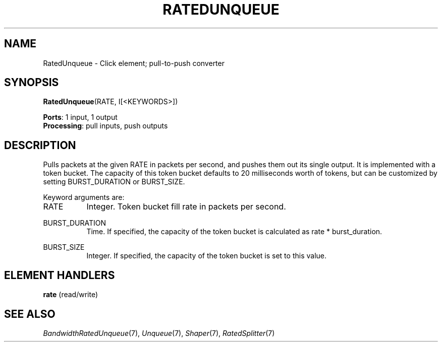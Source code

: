 .\" -*- mode: nroff -*-
.\" Generated by 'click-elem2man' from '../elements/standard/ratedunqueue.hh:11'
.de M
.IR "\\$1" "(\\$2)\\$3"
..
.de RM
.RI "\\$1" "\\$2" "(\\$3)\\$4"
..
.TH "RATEDUNQUEUE" 7click "12/Oct/2017" "Click"
.SH "NAME"
RatedUnqueue \- Click element;
pull-to-push converter
.SH "SYNOPSIS"
\fBRatedUnqueue\fR(RATE, I[<KEYWORDS>])

\fBPorts\fR: 1 input, 1 output
.br
\fBProcessing\fR: pull inputs, push outputs
.br
.SH "DESCRIPTION"
Pulls packets at the given RATE in packets per second, and pushes them out
its single output.  It is implemented with a token bucket.  The capacity of
this token bucket defaults to 20 milliseconds worth of tokens, but can be
customized by setting BURST_DURATION or BURST_SIZE.
.PP
Keyword arguments are:
.PP


.IP "RATE" 8
Integer.  Token bucket fill rate in packets per second.
.IP "" 8
.IP "BURST_DURATION" 8
Time.  If specified, the capacity of the token bucket is calculated as
rate * burst_duration.
.IP "" 8
.IP "BURST_SIZE" 8
Integer.  If specified, the capacity of the token bucket is set to this
value.
.IP "" 8
.PP

.SH "ELEMENT HANDLERS"



.IP "\fBrate\fR (read/write)" 5

.PP

.SH "SEE ALSO"
.M BandwidthRatedUnqueue 7 ,
.M Unqueue 7 ,
.M Shaper 7 ,
.M RatedSplitter 7

